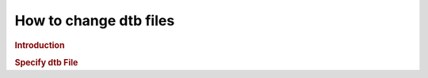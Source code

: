 .. http://processors.wiki.ti.com/index.php/How_to_Change_dtb_File

How to change dtb files
=========================================

.. rubric:: Introduction
   :name: introduction-change-dtb-file

.. ifconfig:: CONFIG_part_family in ('General_family')

    In some scenarios, it is required to manually change the dtb file used
    by the target. For example, AM437X GP EVM uses LCD display by default.
    But it also supports HDMI display. In order to switch from LCD display
    to HDMI display, user needs to set the dtb file as desired.

.. ifconfig:: CONFIG_part_family in ('J7_family')

    In some scenarios, it is required to manually change the dtb file used
    by the target. For example, J721E GP EVM uses HDMI and Display port displays.
    In order to use these displays, user needs to use desired device tree overlay (dtbo)

.. rubric:: Specify dtb File
   :name: specify-dtb-file

.. ifconfig:: CONFIG_part_family in ('General_family')

    The dtb files are located on the target filesystem under "/boot"
    directory. First, identify the dtb file to be used, e.g.,
    am437x-gp-evm-hdmi.dtb for AM437X GP EVM with HDMI display.

    Then, modify "uEnv.txt" on the boot partition ("/run/media/mmcblk0p1"
    directory on filesystem) to specify fdtfile with the desired dtb file
    name.

    Using AM4 as the example, the default uEnv.txt has the lines below.
    Follow the instructions to set fdtfile so that HDMI display can be
    enabled. In order to go back to LCD dispaly, unset fdtfile to use the
    default am437x-gp-evm.dtb.

    ::

        # Uncomment the following line to enable HDMI display and disable LCD display.
        #fdtfile=am437x-gp-evm-hdmi.dtb

    After the dtb file is changed, reboot the EVM so that the new dtb file
    will be used for booting the EVM.

.. ifconfig:: CONFIG_part_family in ('J7_family')

    The dtb and dtbo files are located on the target filesystem under "/boot"
    directory. First, identify the dtb file to be used, e.g.,
    k3-j721e-common-proc-board.dtb for J721E GP EVM. Then identify a list of
    dtbo to be used e.g. k3-j721e-common-proc-board-infotainment.dtbo for
    infotainment daughter card.

    Then, modify "uEnv.txt" on the boot partition to specify fdtfile
    with the desired dtb file name, and overlay_files with list of dtbo files.

    After the dtb file is changed, reboot the EVM so that the new dtb file
    will be used for booting the EVM.

    .. rubric:: Device tree options
       :name: device-tree-options

    Depending on the use case, user would want to pass different device trees to
    the kernel. Starting with 4.19 kernel, device tree overlay support has been
    added. This allows supplying additional device tree fragments (aka overlays)
    to be applied on top of the base device tree.

    Typically, base dtb describes the base board on which the kernel is supposed
    to run. It contains the hardware description of the SoC, i.e. embedded interconnect,
    all peripherals,registers, memories, interrupts, etc. Also, it contains any
    board specific hardware description like pinmux, board mux, PHYs, PMIC, etc.

    All the additional daughter cards are modelled as separate device tree overlay.
    It contains the hardware description of all the peripherals available on the
    adapter card. Bootloader does not support auto loading of these overlays, so
    user has to specify the list of overlays, i.e. dtbo files to be applied before
    passing the final device tree to kernel.

    Typical usage for device tree has been to describe the hardware using standard
    bindings. However, for the application use cases, you may want to pass additional
    data to the kernel drivers. e.g. In a virtualized environment, you may want
    to describe which display pipelines are to be used by the display driver.
    Device nodes is a good way to to this. Processor SDK has few use case specific
    dtbo files which describe these additional properties.

    Following table describes list of device tree blob (dtb) and device tree overlay(dtbo)
    files available for different platforms and any associated dependencies.

    +-----+--------------------------------------------------------------+---------------------------------------------------------+---------------------------------------------------+
    | No  |                         Name of file                         |                       Description                       |                   dependencies                    |
    +=====+==============================================================+=========================================================+===================================================+
    | 1   | k3-j721e-common-proc-board.dtb                               | Base DTB for J721e EVM beta version                     | N/A                                               |
    +-----+--------------------------------------------------------------+---------------------------------------------------------+---------------------------------------------------+
    | 2   | k3-j721e-proc-board-tps65917.dtb                             | Base DTB for J721e EVM alpha version                    | N/A                                               |
    +-----+--------------------------------------------------------------+---------------------------------------------------------+---------------------------------------------------+
    | 3   | k3-j721e-common-proc-board-infotainment.dtbo                 | Overlay for IVI adapter card                            | IVI card needs to be connected                    |
    +-----+--------------------------------------------------------------+---------------------------------------------------------+---------------------------------------------------+
    | 4   | k3-j721e-auto-common.dtbo                                    | Overlay for common memory map for automotive use case   | N/A                                               |
    +-----+--------------------------------------------------------------+---------------------------------------------------------+---------------------------------------------------+
    | 5   | k3-j721e-common-proc-board-jailhouse.dtbo                    | Overlay for enabling Jailhouse support                  | #3 DTBO should be applied before this             |
    +-----+--------------------------------------------------------------+---------------------------------------------------------+---------------------------------------------------+
    | 6   | k3-j721e-common-proc-board-infotainment-display-sharing.dtbo | Overlay for sharing DSS with Linux and RTOS             | Both #3 and #4 DTBO should be applied before this |
    +-----+--------------------------------------------------------------+---------------------------------------------------------+---------------------------------------------------+
    | 7   | k3-j721e-psdkla-apps.dtbo                                    | Overlay for running automotive demos                    | N/A                                               |
    +-----+--------------------------------------------------------------+---------------------------------------------------------+---------------------------------------------------+
    | 8   | k3-j721e-vision-apps.dtbo                                    | Overlay for running Processor SDK RTOS Automotive demos | #4 DTBO should be applied                         |
    +-----+--------------------------------------------------------------+---------------------------------------------------------+---------------------------------------------------+

    .. rubric:: uEnv.txt options
       :name: uEnv.txt-options

    uEnv.txt file from the boot partition of SD card describes the base DTB to
    be used and any other overlay DTBOs to be applied additionally. Processor SDK
    comes with few ready made uEnv.txt files for quick consumption to run certain
    application demos.

    Following table describes usage of uenv.txt and associated dependencies
    for booting the board in different scenarios. Note that the u-boot supports
    detecting the right version of the board (alpha/beta) and can load the required
    base dtb file correctly. There is no need to specify the fdtfile in the uenv.txt.

    +-----------------------+-------------------------------------------------------------------------------+------------------------------------------------------------+
    |     Name of file      |                                Usage scenario                                 |                        Dependencies                        |
    +=======================+===============================================================================+============================================================+
    | uenv.txt.base         | Use for booting the common processor board without support for daugter cards. |                                                            |
    |                       | Even if you have daughter cards connected, you can boot using this,           |                                                            |
    |                       | kernel will not use the extra device functionality.                           | N/A                                                        |
    +-----------------------+-------------------------------------------------------------------------------+------------------------------------------------------------+
    | uenv.txt.jailhouse    | Use for running hypervisor use cases.                                         | HDMI monitor connected via infotainment daughter card.     |
    |                       |                                                                               | DP monitor connected to DISPLAY0 Display Port.             |
    +-----------------------+-------------------------------------------------------------------------------+------------------------------------------------------------+
    | uenv.txt.cockpit_demo | Use for running the cockpit demo.                                             | HDMI monitor connected via infotainment daughter card.     |
    |                       |                                                                               | DP monitor connected to DISPLAY0 Display Port.             |
    |                       |                                                                               | Display sharing firmware symlink in filesystem.            |
    +-----------------------+-------------------------------------------------------------------------------+------------------------------------------------------------+
    | uenv.txt.gateway      | Use for running gateway demos.                                                | Ethernet connected via GESI adapter card.                  |
    |                       |                                                                               | CAN connected via GESI card                                |
    |                       |                                                                               | Ethernet firmware symlink updated in filesystem.           |
    +-----------------------+-------------------------------------------------------------------------------+------------------------------------------------------------+
    | uenv.psdkra           | Use for running Processor SDK RTOS Automotive demos.                          | All the R5 and C6x firmware symlinks updated in filesystem |
    +-----------------------+-------------------------------------------------------------------------------+------------------------------------------------------------+

